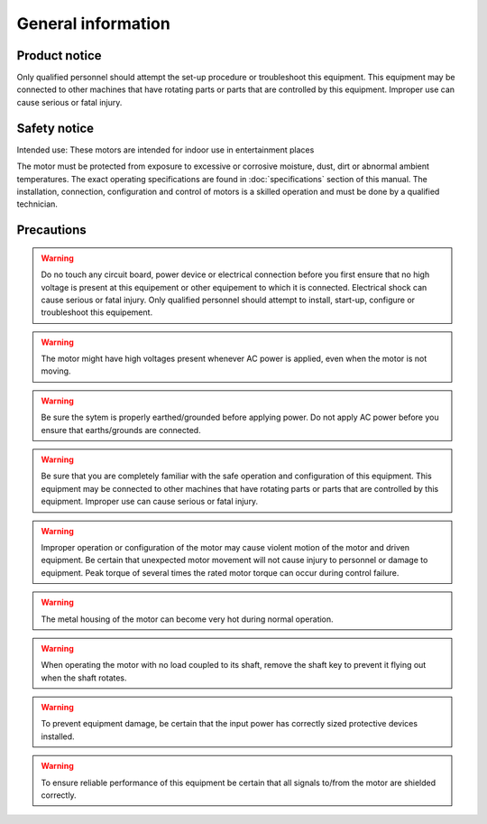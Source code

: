 General information
===================

Product notice
--------------

Only qualified personnel should attempt the set-up procedure or troubleshoot this equipment.
This equipment may be connected to other machines that have rotating parts or parts that are controlled by this equipment.
Improper use can cause serious or fatal injury.


Safety notice
-------------

Intended use: These motors are intended for indoor use in entertainment places

.. todo:: Define places

The motor must be protected from exposure to excessive or corrosive moisture, dust, dirt or abnormal ambient temperatures.
The exact operating specifications are found in :doc:`specifications` section of this manual.
The installation, connection, configuration and control of motors is a skilled operation and must be done by a qualified technician.

Precautions
-----------
.. warning:: Do no touch any circuit board, power device or electrical connection before you first ensure that no
    high voltage is present at this equipement or other equipement to which it is connected.
    Electrical shock can cause serious or fatal injury.
    Only qualified personnel should attempt to install, start-up, configure or troubleshoot this equipement.


.. warning:: The motor might have high voltages present whenever AC power is applied, even when the motor is not moving.

.. warning:: Be sure the sytem is properly earthed/grounded before applying power.
    Do not apply AC power before you ensure that earths/grounds are connected.

.. warning:: Be sure that you are completely familiar with the safe operation and configuration of this
    equipment. This equipment may be connected to other machines that have rotating parts
    or parts that are controlled by this equipment. Improper use can cause serious or fatal injury.

.. warning:: Improper operation or configuration of the motor may cause violent motion of the motor
    and driven equipment. Be certain that unexpected motor movement will not cause injury
    to personnel or damage to equipment. Peak torque of several times the rated motor
    torque can occur during control failure.

.. warning:: The metal housing of the motor can become very hot during normal operation.

.. warning:: When operating the motor with no load coupled to its shaft, remove the shaft key to
    prevent it flying out when the shaft rotates.

.. warning:: To prevent equipment damage, be certain that the input power has correctly sized
    protective devices installed.

.. warning:: To ensure reliable performance of this equipment be certain that all signals to/from the
    motor are shielded correctly.
